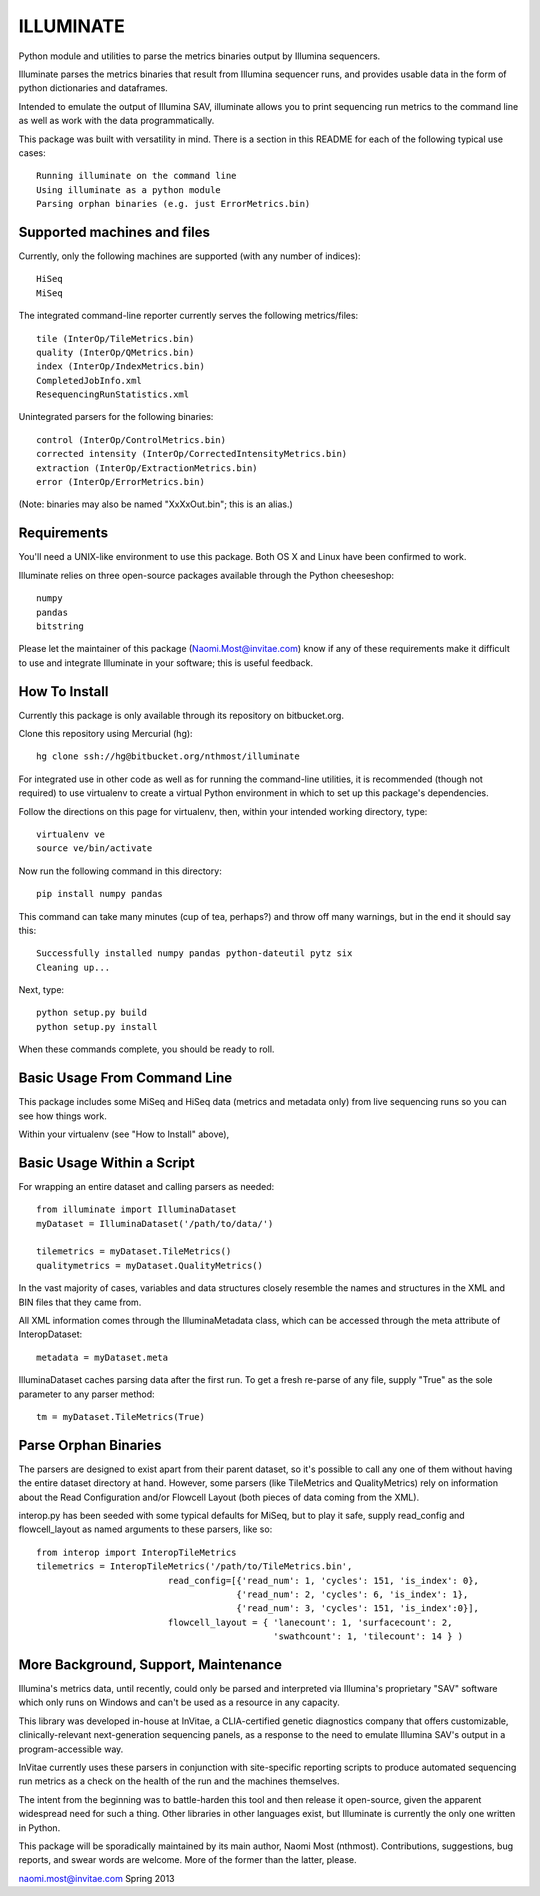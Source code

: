 ILLUMINATE
==========

Python module and utilities to parse the metrics binaries output by Illumina sequencers.

Illuminate parses the metrics binaries that result from Illumina sequencer runs, and 
provides usable data in the form of python dictionaries and dataframes.

Intended to emulate the output of Illumina SAV, illuminate allows you to print sequencing run
metrics to the command line as well as work with the data programmatically.

This package was built with versatility in mind. There is a section in this README for each
of the following typical use cases::

  Running illuminate on the command line
  Using illuminate as a python module
  Parsing orphan binaries (e.g. just ErrorMetrics.bin) 


Supported machines and files
----------------------------

Currently, only the following machines are supported (with any number of indices)::  

  HiSeq 
  MiSeq

The integrated command-line reporter currently serves the following metrics/files::

  tile (InterOp/TileMetrics.bin) 
  quality (InterOp/QMetrics.bin)
  index (InterOp/IndexMetrics.bin)
  CompletedJobInfo.xml
  ResequencingRunStatistics.xml

Unintegrated parsers for the following binaries:: 

  control (InterOp/ControlMetrics.bin)
  corrected intensity (InterOp/CorrectedIntensityMetrics.bin)
  extraction (InterOp/ExtractionMetrics.bin)
  error (InterOp/ErrorMetrics.bin)

(Note: binaries may also be named "XxXxOut.bin"; this is an alias.)


Requirements
------------

You'll need a UNIX-like environment to use this package. Both OS X and Linux have been 
confirmed to work. 

Illuminate relies on three open-source packages available through the Python cheeseshop::

  numpy
  pandas
  bitstring

Please let the maintainer of this package (Naomi.Most@invitae.com) know if any of these 
requirements make it difficult to use and integrate Illuminate in your software; this is
useful feedback.


How To Install
--------------

Currently this package is only available through its repository on bitbucket.org.

Clone this repository using Mercurial (hg)::

  hg clone ssh://hg@bitbucket.org/nthmost/illuminate

For integrated use in other code as well as for running the command-line utilities,
it is recommended (though not required) to use virtualenv to create a virtual Python 
environment in which to set up this package's dependencies.

Follow the directions on this page for virtualenv, then, within your intended working
directory, type::

  virtualenv ve
  source ve/bin/activate

Now run the following command in this directory::

  pip install numpy pandas

This command can take many minutes (cup of tea, perhaps?) and throw off many warnings,
but in the end it should say this::

  Successfully installed numpy pandas python-dateutil pytz six
  Cleaning up...

Next, type::

  python setup.py build
  python setup.py install

When these commands complete, you should be ready to roll.


Basic Usage From Command Line
-----------------------------

This package includes some MiSeq and HiSeq data (metrics and metadata only) from live 
sequencing runs so you can see how things work.

Within your virtualenv (see "How to Install" above), 



Basic Usage Within a Script
---------------------------

For wrapping an entire dataset and calling parsers as needed::

  from illuminate import IlluminaDataset
  myDataset = IlluminaDataset('/path/to/data/')

  tilemetrics = myDataset.TileMetrics()
  qualitymetrics = myDataset.QualityMetrics()

In the vast majority of cases, variables and data structures closely resemble the
names and structures in the XML and BIN files that they came from.

All XML information comes through the IlluminaMetadata class, which can be accessed
through the meta attribute of InteropDataset::

   metadata = myDataset.meta

IlluminaDataset caches parsing data after the first run. To get a fresh re-parse of
any file, supply "True" as the sole parameter to any parser method::

   tm = myDataset.TileMetrics(True)


Parse Orphan Binaries
---------------------

The parsers are designed to exist apart from their parent dataset, so it's possible to
call any one of them without having the entire dataset directory at hand.  However,
some parsers (like TileMetrics and QualityMetrics) rely on information about the Read
Configuration and/or Flowcell Layout (both pieces of data coming from the XML).

interop.py has been seeded with some typical defaults for MiSeq, but to play it safe,
supply read_config and flowcell_layout as named arguments to these parsers, like so::

   from interop import InteropTileMetrics
   tilemetrics = InteropTileMetrics('/path/to/TileMetrics.bin',
                            read_config=[{'read_num': 1, 'cycles': 151, 'is_index': 0},
                                         {'read_num': 2, 'cycles': 6, 'is_index': 1},
                                         {'read_num': 3, 'cycles': 151, 'is_index':0}],
                            flowcell_layout = { 'lanecount': 1, 'surfacecount': 2,
                                                'swathcount': 1, 'tilecount': 14 } )


More Background, Support, Maintenance
-------------------------------------

Illumina's metrics data, until recently, could only be parsed and interpreted via
Illumina's proprietary "SAV" software which only runs on Windows and can't be used as
a resource in any capacity.

This library was developed in-house at InVitae, a CLIA-certified genetic diagnostics 
company that offers customizable, clinically-relevant next-generation sequencing panels, 
as a response to the need to emulate Illumina SAV's output in a program-accessible way.

InVitae currently uses these parsers in conjunction with site-specific reporting scripts
to produce automated sequencing run metrics as a check on the health of the run and the
machines themselves.

The intent from the beginning was to battle-harden this tool and then release it open-source,
given the apparent widespread need for such a thing.  Other libraries in other languages
exist, but Illuminate is currently the only one written in Python.

This package will be sporadically maintained by its main author, Naomi Most (nthmost).
Contributions, suggestions, bug reports, and swear words are welcome. More of the former
than the latter, please.

naomi.most@invitae.com
Spring 2013
